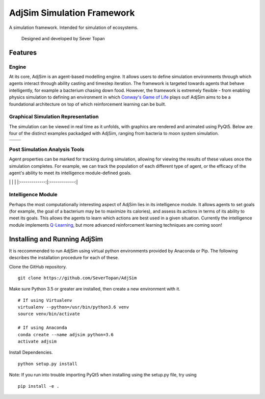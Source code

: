 AdjSim Simulation Framework
===========================

|Build Status| |Coverage Status| |License: GPL v3|

A simulation framework. Intended for simulation of ecosystems.

    Designed and developed by Sever Topan

Features
--------

Engine
~~~~~~

At its core, AdjSim is an agent-based modelling engine. It allows users
to define simulation environments through which agents interact through
ability casting and timestep iteration. The framework is targeted
towards agents that behave intelligently, for example a bacterium
chasing down food. However, the framework is extremely flexible - from
enabling physics simulation to defining an environment in which
`Conway's Game of
Life <https://en.wikipedia.org/wiki/Conway%27s_Game_of_Life>`__ plays
out! AdjSim aims to be a foundational architecture on top of which
reinforcement learning can be built.

Graphical Simulation Representation
~~~~~~~~~~~~~~~~~~~~~~~~~~~~~~~~~~~

The simulation can be viewed in real time as it unfolds, with graphics
are rendered and animated using PyQt5. Below are four of the distinct
examples packadged with AdjSim, ranging from bacteria to moon system
simulation.

+-------------------+------------------------+
| |Bacteria Demo|   | |Predator Prey Demo|   |
+===================+========================+
| |GOL Demo|        | |Jupiter Demo|         |
+-------------------+------------------------+

Post Simulation Analysis Tools
~~~~~~~~~~~~~~~~~~~~~~~~~~~~~~

Agent properties can be marked for tracking during simulation, allowing
for viewing the results of these values once the simulation completes.
For example, we can track the population of each different type of
agent, or the efficacy of the agent's ability to meet its intelligence
module-defined goals.

\| |QLearning Graph|\ \| |Predator Prey Graph| \|
\|:-------------:\|:-------------:\|

Intelligence Module
~~~~~~~~~~~~~~~~~~~

Perhaps the most computationally interesting aspect of AdjSim lies in
its intelligence module. It allows agents to set goals (for example, the
goal of a bacterium may be to maximize its calories), and assess its
actions in terms of its ability to meet its goals. This allows the
agents to learn which actions are best used in a given situation.
Currently the intelligence module implements
`Q-Learning <https://en.wikipedia.org/wiki/Q-learning>`__, but more
advanced reinforcement learning techniques are coming soon!

Installing and Running AdjSim
-----------------------------

It is reccommended to run AdjSim using virtual python environments
provided by Anaconda or Pip. The following describes the installation
procedure for each of these.

Clone the GitHub repository.

::

     git clone https://github.com/SeverTopan/AdjSim

Make sure Python 3.5 or greater are installed, then create a new
environment with it.

::

    # If using Virtualenv
    virtualenv --python=/usr/bin/python3.6 venv
    source venv/bin/activate

    # If using Anaconda
    conda create --name adjsim python=3.6
    activate adjsim

Install Dependencies.

::

     python setup.py install

Note: If you run into trouble importing PyQt5 when installing using the
setup.py file, try using

::

    pip install -e .

.. |Build Status| image:: https://travis-ci.org/SeverTopan/AdjSim.svg?branch=master
   :target: https://travis-ci.org/SeverTopan/AdjSim
.. |Coverage Status| image:: https://coveralls.io/repos/github/SeverTopan/AdjSim/badge.svg?branch=master
   :target: https://coveralls.io/github/SeverTopan/AdjSim?branch=master
.. |License: GPL v3| image:: https://img.shields.io/badge/License-GPL%20v3-blue.svg
   :target: https://www.gnu.org/licenses/gpl-3.0
.. |Bacteria Demo| image:: https://raw.githubusercontent.com/SeverTopan/AdjSim/master/gallery/images/readme_bacteria.png
.. |Predator Prey Demo| image:: https://raw.githubusercontent.com/SeverTopan/AdjSim/master/gallery/images/readme_predator_prey.png
.. |GOL Demo| image:: https://raw.githubusercontent.com/SeverTopan/AdjSim/master/gallery/images/readme_game_of_life.png
.. |Jupiter Demo| image:: https://raw.githubusercontent.com/SeverTopan/AdjSim/master/gallery/images/readme_jupiter_moon_system.png
.. |QLearning Graph| image:: https://raw.githubusercontent.com/SeverTopan/AdjSim/master/gallery/images/readme_individual_learning.png
.. |Predator Prey Graph| image:: https://raw.githubusercontent.com/SeverTopan/AdjSim/master/gallery/images/readme_predator_prey_population.png
